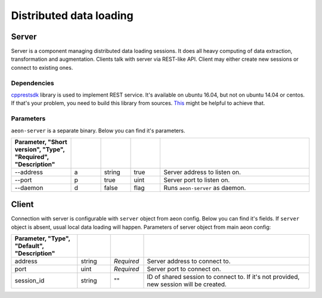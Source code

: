 .. ---------------------------------------------------------------------------
.. Copyright 2017 Nervana Systems Inc.
.. Licensed under the Apache License, Version 2.0 (the "License");
.. you may not use this file except in compliance with the License.
.. You may obtain a copy of the License at
..
..      http://www.apache.org/licenses/LICENSE-2.0
..
.. Unless required by applicable law or agreed to in writing, software
.. distributed under the License is distributed on an "AS IS" BASIS,
.. WITHOUT WARRANTIES OR CONDITIONS OF ANY KIND, either express or implied.
.. See the License for the specific language governing permissions and
.. limitations under the License.
.. ---------------------------------------------------------------------------

Distributed data loading
==========

Server
-----------
Server is a component managing distributed data loading sessions. It does all heavy computing of data extraction, transformation and augmentation. Clients talk with server via REST-like API. Client may either create new sessions or connect to existing ones.

Dependencies
^^^^^^
`cpprestsdk <https://github.com/Microsoft/cpprestsdk>`_ library is used to implement REST service.  It's available on ubuntu 16.04, but not on ubuntu 14.04 or centos. If that's your problem, you need to build this library from sources. `This <https://github.com/Microsoft/cpprestsdk/wiki/How-to-build-for-Linux>`_ might be helpful to achieve that.

Parameters
^^^^^^
``aeon-server`` is a separate binary. Below you can find it's parameters.

.. csv-table::
   :header: "Parameter", "Short version", "Type", "Required", "Description"
   :widths: 20, 10, 10, 10, 50
   :delim: |
   :escape: ~

   --address | a | string | true | Server address to listen on.
   --port | p | true | uint | Server port to listen on.
   --daemon | d | false | flag | Runs ``aeon-server`` as daemon.

Client
-----------
Connection with server is configurable with ``server`` object from aeon config. Below you can find it's fields. If ``server`` object is absent, usual local data loading will happen.
Parameters of server object from main aeon config:

.. csv-table::
   :header: "Parameter", "Type", "Default", "Description"
   :widths: 20, 10, 10, 50
   :delim: |
   :escape: ~

   address | string | *Required* | Server address to connect to.
   port | uint | *Required* | Server port to connect on.
   session_id | string | ~"~" | ID of shared session to connect to. If it's not provided, new session will be created.
